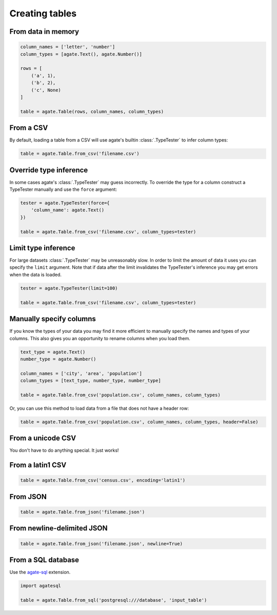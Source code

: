 ===============
Creating tables
===============

From data in memory
===================

.. code-block:: python

    column_names = ['letter', 'number']
    column_types = [agate.Text(), agate.Number()]

    rows = [
        ('a', 1),
        ('b', 2),
        ('c', None)
    ]

    table = agate.Table(rows, column_names, column_types)

From a CSV
==========

By default, loading a table from a CSV will use agate's builtin :class:`.TypeTester` to infer column types:

.. code-block:: python

    table = agate.Table.from_csv('filename.csv')

Override type inference
=======================

In some cases agate's :class:`.TypeTester` may guess incorrectly. To override the type for a column construct a TypeTester manually and use the ``force`` argument:

.. code-block:: python

    tester = agate.TypeTester(force={
        'column_name': agate.Text()
    })

    table = agate.Table.from_csv('filename.csv', column_types=tester)

Limit type inference
====================

For large datasets :class:`.TypeTester` may be unreasonably slow. In order to limit the amount of data it uses you can specify the ``limit`` argument. Note that if data after the limit invalidates the TypeTester's inference you may get errors when the data is loaded.

.. code-block:: python

    tester = agate.TypeTester(limit=100)

    table = agate.Table.from_csv('filename.csv', column_types=tester)

Manually specify columns
========================

If you know the types of your data you may find it more efficient to manually specify the names and types of your columns. This also gives you an opportunity to rename columns when you load them.

.. code-block:: python

    text_type = agate.Text()
    number_type = agate.Number()

    column_names = ['city', 'area', 'population']
    column_types = [text_type, number_type, number_type]

    table = agate.Table.from_csv('population.csv', column_names, column_types)

Or, you can use this method to load data from a file that does not have a header row:

.. code-block:: python

    table = agate.Table.from_csv('population.csv', column_names, column_types, header=False)

From a unicode CSV
==================

You don't have to do anything special. It just works!

From a latin1 CSV
=================

.. code-block:: python

    table = agate.Table.from_csv('census.csv', encoding='latin1')

.. _load_a_table_from_a_sql_database:

From JSON
=========

.. code-block:: python

    table = agate.Table.from_json('filename.json')

From newline-delimited JSON
===========================

.. code-block:: python

    table = agate.Table.from_json('filename.json', newline=True)

From a SQL database
===================

Use the `agate-sql <http://agate-sql.readthedocs.org/>`_ extension.

.. code-block:: python

    import agatesql

    table = agate.Table.from_sql('postgresql:///database', 'input_table')
